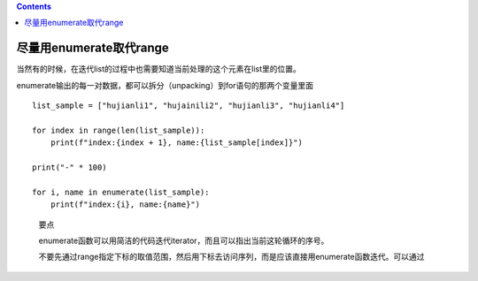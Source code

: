 .. contents::
   :depth: 3
..

尽量用enumerate取代range
========================

当然有的时候，在迭代list的过程中也需要知道当前处理的这个元素在list里的位置。

enumerate输出的每一对数据，都可以拆分（unpacking）到for语句的那两个变量里面

::

   list_sample = ["hujianli1", "hujainili2", "hujianli3", "hujianli4"]

   for index in range(len(list_sample)):
       print(f"index:{index + 1}, name:{list_sample[index]}")

   print("-" * 100)

   for i, name in enumerate(list_sample):
       print(f"index:{i}, name:{name}")

..

   要点

   enumerate函数可以用简洁的代码迭代iterator，而且可以指出当前这轮循环的序号。

   不要先通过range指定下标的取值范围，然后用下标去访问序列，而是应该直接用enumerate函数迭代。可以通过
